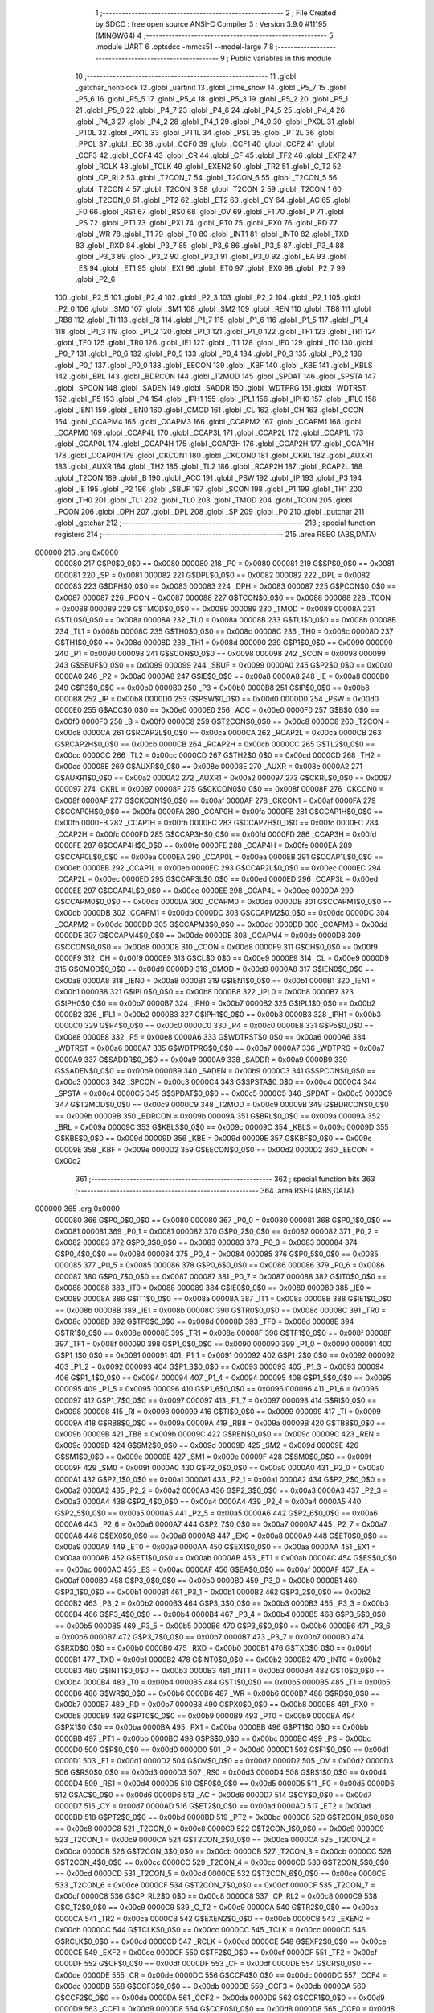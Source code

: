                                       1 ;--------------------------------------------------------
                                      2 ; File Created by SDCC : free open source ANSI-C Compiler
                                      3 ; Version 3.9.0 #11195 (MINGW64)
                                      4 ;--------------------------------------------------------
                                      5 	.module UART
                                      6 	.optsdcc -mmcs51 --model-large
                                      7 	
                                      8 ;--------------------------------------------------------
                                      9 ; Public variables in this module
                                     10 ;--------------------------------------------------------
                                     11 	.globl _getchar_nonblock
                                     12 	.globl _uartinit
                                     13 	.globl _time_show
                                     14 	.globl _P5_7
                                     15 	.globl _P5_6
                                     16 	.globl _P5_5
                                     17 	.globl _P5_4
                                     18 	.globl _P5_3
                                     19 	.globl _P5_2
                                     20 	.globl _P5_1
                                     21 	.globl _P5_0
                                     22 	.globl _P4_7
                                     23 	.globl _P4_6
                                     24 	.globl _P4_5
                                     25 	.globl _P4_4
                                     26 	.globl _P4_3
                                     27 	.globl _P4_2
                                     28 	.globl _P4_1
                                     29 	.globl _P4_0
                                     30 	.globl _PX0L
                                     31 	.globl _PT0L
                                     32 	.globl _PX1L
                                     33 	.globl _PT1L
                                     34 	.globl _PSL
                                     35 	.globl _PT2L
                                     36 	.globl _PPCL
                                     37 	.globl _EC
                                     38 	.globl _CCF0
                                     39 	.globl _CCF1
                                     40 	.globl _CCF2
                                     41 	.globl _CCF3
                                     42 	.globl _CCF4
                                     43 	.globl _CR
                                     44 	.globl _CF
                                     45 	.globl _TF2
                                     46 	.globl _EXF2
                                     47 	.globl _RCLK
                                     48 	.globl _TCLK
                                     49 	.globl _EXEN2
                                     50 	.globl _TR2
                                     51 	.globl _C_T2
                                     52 	.globl _CP_RL2
                                     53 	.globl _T2CON_7
                                     54 	.globl _T2CON_6
                                     55 	.globl _T2CON_5
                                     56 	.globl _T2CON_4
                                     57 	.globl _T2CON_3
                                     58 	.globl _T2CON_2
                                     59 	.globl _T2CON_1
                                     60 	.globl _T2CON_0
                                     61 	.globl _PT2
                                     62 	.globl _ET2
                                     63 	.globl _CY
                                     64 	.globl _AC
                                     65 	.globl _F0
                                     66 	.globl _RS1
                                     67 	.globl _RS0
                                     68 	.globl _OV
                                     69 	.globl _F1
                                     70 	.globl _P
                                     71 	.globl _PS
                                     72 	.globl _PT1
                                     73 	.globl _PX1
                                     74 	.globl _PT0
                                     75 	.globl _PX0
                                     76 	.globl _RD
                                     77 	.globl _WR
                                     78 	.globl _T1
                                     79 	.globl _T0
                                     80 	.globl _INT1
                                     81 	.globl _INT0
                                     82 	.globl _TXD
                                     83 	.globl _RXD
                                     84 	.globl _P3_7
                                     85 	.globl _P3_6
                                     86 	.globl _P3_5
                                     87 	.globl _P3_4
                                     88 	.globl _P3_3
                                     89 	.globl _P3_2
                                     90 	.globl _P3_1
                                     91 	.globl _P3_0
                                     92 	.globl _EA
                                     93 	.globl _ES
                                     94 	.globl _ET1
                                     95 	.globl _EX1
                                     96 	.globl _ET0
                                     97 	.globl _EX0
                                     98 	.globl _P2_7
                                     99 	.globl _P2_6
                                    100 	.globl _P2_5
                                    101 	.globl _P2_4
                                    102 	.globl _P2_3
                                    103 	.globl _P2_2
                                    104 	.globl _P2_1
                                    105 	.globl _P2_0
                                    106 	.globl _SM0
                                    107 	.globl _SM1
                                    108 	.globl _SM2
                                    109 	.globl _REN
                                    110 	.globl _TB8
                                    111 	.globl _RB8
                                    112 	.globl _TI
                                    113 	.globl _RI
                                    114 	.globl _P1_7
                                    115 	.globl _P1_6
                                    116 	.globl _P1_5
                                    117 	.globl _P1_4
                                    118 	.globl _P1_3
                                    119 	.globl _P1_2
                                    120 	.globl _P1_1
                                    121 	.globl _P1_0
                                    122 	.globl _TF1
                                    123 	.globl _TR1
                                    124 	.globl _TF0
                                    125 	.globl _TR0
                                    126 	.globl _IE1
                                    127 	.globl _IT1
                                    128 	.globl _IE0
                                    129 	.globl _IT0
                                    130 	.globl _P0_7
                                    131 	.globl _P0_6
                                    132 	.globl _P0_5
                                    133 	.globl _P0_4
                                    134 	.globl _P0_3
                                    135 	.globl _P0_2
                                    136 	.globl _P0_1
                                    137 	.globl _P0_0
                                    138 	.globl _EECON
                                    139 	.globl _KBF
                                    140 	.globl _KBE
                                    141 	.globl _KBLS
                                    142 	.globl _BRL
                                    143 	.globl _BDRCON
                                    144 	.globl _T2MOD
                                    145 	.globl _SPDAT
                                    146 	.globl _SPSTA
                                    147 	.globl _SPCON
                                    148 	.globl _SADEN
                                    149 	.globl _SADDR
                                    150 	.globl _WDTPRG
                                    151 	.globl _WDTRST
                                    152 	.globl _P5
                                    153 	.globl _P4
                                    154 	.globl _IPH1
                                    155 	.globl _IPL1
                                    156 	.globl _IPH0
                                    157 	.globl _IPL0
                                    158 	.globl _IEN1
                                    159 	.globl _IEN0
                                    160 	.globl _CMOD
                                    161 	.globl _CL
                                    162 	.globl _CH
                                    163 	.globl _CCON
                                    164 	.globl _CCAPM4
                                    165 	.globl _CCAPM3
                                    166 	.globl _CCAPM2
                                    167 	.globl _CCAPM1
                                    168 	.globl _CCAPM0
                                    169 	.globl _CCAP4L
                                    170 	.globl _CCAP3L
                                    171 	.globl _CCAP2L
                                    172 	.globl _CCAP1L
                                    173 	.globl _CCAP0L
                                    174 	.globl _CCAP4H
                                    175 	.globl _CCAP3H
                                    176 	.globl _CCAP2H
                                    177 	.globl _CCAP1H
                                    178 	.globl _CCAP0H
                                    179 	.globl _CKCON1
                                    180 	.globl _CKCON0
                                    181 	.globl _CKRL
                                    182 	.globl _AUXR1
                                    183 	.globl _AUXR
                                    184 	.globl _TH2
                                    185 	.globl _TL2
                                    186 	.globl _RCAP2H
                                    187 	.globl _RCAP2L
                                    188 	.globl _T2CON
                                    189 	.globl _B
                                    190 	.globl _ACC
                                    191 	.globl _PSW
                                    192 	.globl _IP
                                    193 	.globl _P3
                                    194 	.globl _IE
                                    195 	.globl _P2
                                    196 	.globl _SBUF
                                    197 	.globl _SCON
                                    198 	.globl _P1
                                    199 	.globl _TH1
                                    200 	.globl _TH0
                                    201 	.globl _TL1
                                    202 	.globl _TL0
                                    203 	.globl _TMOD
                                    204 	.globl _TCON
                                    205 	.globl _PCON
                                    206 	.globl _DPH
                                    207 	.globl _DPL
                                    208 	.globl _SP
                                    209 	.globl _P0
                                    210 	.globl _putchar
                                    211 	.globl _getchar
                                    212 ;--------------------------------------------------------
                                    213 ; special function registers
                                    214 ;--------------------------------------------------------
                                    215 	.area RSEG    (ABS,DATA)
      000000                        216 	.org 0x0000
                           000080   217 G$P0$0_0$0 == 0x0080
                           000080   218 _P0	=	0x0080
                           000081   219 G$SP$0_0$0 == 0x0081
                           000081   220 _SP	=	0x0081
                           000082   221 G$DPL$0_0$0 == 0x0082
                           000082   222 _DPL	=	0x0082
                           000083   223 G$DPH$0_0$0 == 0x0083
                           000083   224 _DPH	=	0x0083
                           000087   225 G$PCON$0_0$0 == 0x0087
                           000087   226 _PCON	=	0x0087
                           000088   227 G$TCON$0_0$0 == 0x0088
                           000088   228 _TCON	=	0x0088
                           000089   229 G$TMOD$0_0$0 == 0x0089
                           000089   230 _TMOD	=	0x0089
                           00008A   231 G$TL0$0_0$0 == 0x008a
                           00008A   232 _TL0	=	0x008a
                           00008B   233 G$TL1$0_0$0 == 0x008b
                           00008B   234 _TL1	=	0x008b
                           00008C   235 G$TH0$0_0$0 == 0x008c
                           00008C   236 _TH0	=	0x008c
                           00008D   237 G$TH1$0_0$0 == 0x008d
                           00008D   238 _TH1	=	0x008d
                           000090   239 G$P1$0_0$0 == 0x0090
                           000090   240 _P1	=	0x0090
                           000098   241 G$SCON$0_0$0 == 0x0098
                           000098   242 _SCON	=	0x0098
                           000099   243 G$SBUF$0_0$0 == 0x0099
                           000099   244 _SBUF	=	0x0099
                           0000A0   245 G$P2$0_0$0 == 0x00a0
                           0000A0   246 _P2	=	0x00a0
                           0000A8   247 G$IE$0_0$0 == 0x00a8
                           0000A8   248 _IE	=	0x00a8
                           0000B0   249 G$P3$0_0$0 == 0x00b0
                           0000B0   250 _P3	=	0x00b0
                           0000B8   251 G$IP$0_0$0 == 0x00b8
                           0000B8   252 _IP	=	0x00b8
                           0000D0   253 G$PSW$0_0$0 == 0x00d0
                           0000D0   254 _PSW	=	0x00d0
                           0000E0   255 G$ACC$0_0$0 == 0x00e0
                           0000E0   256 _ACC	=	0x00e0
                           0000F0   257 G$B$0_0$0 == 0x00f0
                           0000F0   258 _B	=	0x00f0
                           0000C8   259 G$T2CON$0_0$0 == 0x00c8
                           0000C8   260 _T2CON	=	0x00c8
                           0000CA   261 G$RCAP2L$0_0$0 == 0x00ca
                           0000CA   262 _RCAP2L	=	0x00ca
                           0000CB   263 G$RCAP2H$0_0$0 == 0x00cb
                           0000CB   264 _RCAP2H	=	0x00cb
                           0000CC   265 G$TL2$0_0$0 == 0x00cc
                           0000CC   266 _TL2	=	0x00cc
                           0000CD   267 G$TH2$0_0$0 == 0x00cd
                           0000CD   268 _TH2	=	0x00cd
                           00008E   269 G$AUXR$0_0$0 == 0x008e
                           00008E   270 _AUXR	=	0x008e
                           0000A2   271 G$AUXR1$0_0$0 == 0x00a2
                           0000A2   272 _AUXR1	=	0x00a2
                           000097   273 G$CKRL$0_0$0 == 0x0097
                           000097   274 _CKRL	=	0x0097
                           00008F   275 G$CKCON0$0_0$0 == 0x008f
                           00008F   276 _CKCON0	=	0x008f
                           0000AF   277 G$CKCON1$0_0$0 == 0x00af
                           0000AF   278 _CKCON1	=	0x00af
                           0000FA   279 G$CCAP0H$0_0$0 == 0x00fa
                           0000FA   280 _CCAP0H	=	0x00fa
                           0000FB   281 G$CCAP1H$0_0$0 == 0x00fb
                           0000FB   282 _CCAP1H	=	0x00fb
                           0000FC   283 G$CCAP2H$0_0$0 == 0x00fc
                           0000FC   284 _CCAP2H	=	0x00fc
                           0000FD   285 G$CCAP3H$0_0$0 == 0x00fd
                           0000FD   286 _CCAP3H	=	0x00fd
                           0000FE   287 G$CCAP4H$0_0$0 == 0x00fe
                           0000FE   288 _CCAP4H	=	0x00fe
                           0000EA   289 G$CCAP0L$0_0$0 == 0x00ea
                           0000EA   290 _CCAP0L	=	0x00ea
                           0000EB   291 G$CCAP1L$0_0$0 == 0x00eb
                           0000EB   292 _CCAP1L	=	0x00eb
                           0000EC   293 G$CCAP2L$0_0$0 == 0x00ec
                           0000EC   294 _CCAP2L	=	0x00ec
                           0000ED   295 G$CCAP3L$0_0$0 == 0x00ed
                           0000ED   296 _CCAP3L	=	0x00ed
                           0000EE   297 G$CCAP4L$0_0$0 == 0x00ee
                           0000EE   298 _CCAP4L	=	0x00ee
                           0000DA   299 G$CCAPM0$0_0$0 == 0x00da
                           0000DA   300 _CCAPM0	=	0x00da
                           0000DB   301 G$CCAPM1$0_0$0 == 0x00db
                           0000DB   302 _CCAPM1	=	0x00db
                           0000DC   303 G$CCAPM2$0_0$0 == 0x00dc
                           0000DC   304 _CCAPM2	=	0x00dc
                           0000DD   305 G$CCAPM3$0_0$0 == 0x00dd
                           0000DD   306 _CCAPM3	=	0x00dd
                           0000DE   307 G$CCAPM4$0_0$0 == 0x00de
                           0000DE   308 _CCAPM4	=	0x00de
                           0000D8   309 G$CCON$0_0$0 == 0x00d8
                           0000D8   310 _CCON	=	0x00d8
                           0000F9   311 G$CH$0_0$0 == 0x00f9
                           0000F9   312 _CH	=	0x00f9
                           0000E9   313 G$CL$0_0$0 == 0x00e9
                           0000E9   314 _CL	=	0x00e9
                           0000D9   315 G$CMOD$0_0$0 == 0x00d9
                           0000D9   316 _CMOD	=	0x00d9
                           0000A8   317 G$IEN0$0_0$0 == 0x00a8
                           0000A8   318 _IEN0	=	0x00a8
                           0000B1   319 G$IEN1$0_0$0 == 0x00b1
                           0000B1   320 _IEN1	=	0x00b1
                           0000B8   321 G$IPL0$0_0$0 == 0x00b8
                           0000B8   322 _IPL0	=	0x00b8
                           0000B7   323 G$IPH0$0_0$0 == 0x00b7
                           0000B7   324 _IPH0	=	0x00b7
                           0000B2   325 G$IPL1$0_0$0 == 0x00b2
                           0000B2   326 _IPL1	=	0x00b2
                           0000B3   327 G$IPH1$0_0$0 == 0x00b3
                           0000B3   328 _IPH1	=	0x00b3
                           0000C0   329 G$P4$0_0$0 == 0x00c0
                           0000C0   330 _P4	=	0x00c0
                           0000E8   331 G$P5$0_0$0 == 0x00e8
                           0000E8   332 _P5	=	0x00e8
                           0000A6   333 G$WDTRST$0_0$0 == 0x00a6
                           0000A6   334 _WDTRST	=	0x00a6
                           0000A7   335 G$WDTPRG$0_0$0 == 0x00a7
                           0000A7   336 _WDTPRG	=	0x00a7
                           0000A9   337 G$SADDR$0_0$0 == 0x00a9
                           0000A9   338 _SADDR	=	0x00a9
                           0000B9   339 G$SADEN$0_0$0 == 0x00b9
                           0000B9   340 _SADEN	=	0x00b9
                           0000C3   341 G$SPCON$0_0$0 == 0x00c3
                           0000C3   342 _SPCON	=	0x00c3
                           0000C4   343 G$SPSTA$0_0$0 == 0x00c4
                           0000C4   344 _SPSTA	=	0x00c4
                           0000C5   345 G$SPDAT$0_0$0 == 0x00c5
                           0000C5   346 _SPDAT	=	0x00c5
                           0000C9   347 G$T2MOD$0_0$0 == 0x00c9
                           0000C9   348 _T2MOD	=	0x00c9
                           00009B   349 G$BDRCON$0_0$0 == 0x009b
                           00009B   350 _BDRCON	=	0x009b
                           00009A   351 G$BRL$0_0$0 == 0x009a
                           00009A   352 _BRL	=	0x009a
                           00009C   353 G$KBLS$0_0$0 == 0x009c
                           00009C   354 _KBLS	=	0x009c
                           00009D   355 G$KBE$0_0$0 == 0x009d
                           00009D   356 _KBE	=	0x009d
                           00009E   357 G$KBF$0_0$0 == 0x009e
                           00009E   358 _KBF	=	0x009e
                           0000D2   359 G$EECON$0_0$0 == 0x00d2
                           0000D2   360 _EECON	=	0x00d2
                                    361 ;--------------------------------------------------------
                                    362 ; special function bits
                                    363 ;--------------------------------------------------------
                                    364 	.area RSEG    (ABS,DATA)
      000000                        365 	.org 0x0000
                           000080   366 G$P0_0$0_0$0 == 0x0080
                           000080   367 _P0_0	=	0x0080
                           000081   368 G$P0_1$0_0$0 == 0x0081
                           000081   369 _P0_1	=	0x0081
                           000082   370 G$P0_2$0_0$0 == 0x0082
                           000082   371 _P0_2	=	0x0082
                           000083   372 G$P0_3$0_0$0 == 0x0083
                           000083   373 _P0_3	=	0x0083
                           000084   374 G$P0_4$0_0$0 == 0x0084
                           000084   375 _P0_4	=	0x0084
                           000085   376 G$P0_5$0_0$0 == 0x0085
                           000085   377 _P0_5	=	0x0085
                           000086   378 G$P0_6$0_0$0 == 0x0086
                           000086   379 _P0_6	=	0x0086
                           000087   380 G$P0_7$0_0$0 == 0x0087
                           000087   381 _P0_7	=	0x0087
                           000088   382 G$IT0$0_0$0 == 0x0088
                           000088   383 _IT0	=	0x0088
                           000089   384 G$IE0$0_0$0 == 0x0089
                           000089   385 _IE0	=	0x0089
                           00008A   386 G$IT1$0_0$0 == 0x008a
                           00008A   387 _IT1	=	0x008a
                           00008B   388 G$IE1$0_0$0 == 0x008b
                           00008B   389 _IE1	=	0x008b
                           00008C   390 G$TR0$0_0$0 == 0x008c
                           00008C   391 _TR0	=	0x008c
                           00008D   392 G$TF0$0_0$0 == 0x008d
                           00008D   393 _TF0	=	0x008d
                           00008E   394 G$TR1$0_0$0 == 0x008e
                           00008E   395 _TR1	=	0x008e
                           00008F   396 G$TF1$0_0$0 == 0x008f
                           00008F   397 _TF1	=	0x008f
                           000090   398 G$P1_0$0_0$0 == 0x0090
                           000090   399 _P1_0	=	0x0090
                           000091   400 G$P1_1$0_0$0 == 0x0091
                           000091   401 _P1_1	=	0x0091
                           000092   402 G$P1_2$0_0$0 == 0x0092
                           000092   403 _P1_2	=	0x0092
                           000093   404 G$P1_3$0_0$0 == 0x0093
                           000093   405 _P1_3	=	0x0093
                           000094   406 G$P1_4$0_0$0 == 0x0094
                           000094   407 _P1_4	=	0x0094
                           000095   408 G$P1_5$0_0$0 == 0x0095
                           000095   409 _P1_5	=	0x0095
                           000096   410 G$P1_6$0_0$0 == 0x0096
                           000096   411 _P1_6	=	0x0096
                           000097   412 G$P1_7$0_0$0 == 0x0097
                           000097   413 _P1_7	=	0x0097
                           000098   414 G$RI$0_0$0 == 0x0098
                           000098   415 _RI	=	0x0098
                           000099   416 G$TI$0_0$0 == 0x0099
                           000099   417 _TI	=	0x0099
                           00009A   418 G$RB8$0_0$0 == 0x009a
                           00009A   419 _RB8	=	0x009a
                           00009B   420 G$TB8$0_0$0 == 0x009b
                           00009B   421 _TB8	=	0x009b
                           00009C   422 G$REN$0_0$0 == 0x009c
                           00009C   423 _REN	=	0x009c
                           00009D   424 G$SM2$0_0$0 == 0x009d
                           00009D   425 _SM2	=	0x009d
                           00009E   426 G$SM1$0_0$0 == 0x009e
                           00009E   427 _SM1	=	0x009e
                           00009F   428 G$SM0$0_0$0 == 0x009f
                           00009F   429 _SM0	=	0x009f
                           0000A0   430 G$P2_0$0_0$0 == 0x00a0
                           0000A0   431 _P2_0	=	0x00a0
                           0000A1   432 G$P2_1$0_0$0 == 0x00a1
                           0000A1   433 _P2_1	=	0x00a1
                           0000A2   434 G$P2_2$0_0$0 == 0x00a2
                           0000A2   435 _P2_2	=	0x00a2
                           0000A3   436 G$P2_3$0_0$0 == 0x00a3
                           0000A3   437 _P2_3	=	0x00a3
                           0000A4   438 G$P2_4$0_0$0 == 0x00a4
                           0000A4   439 _P2_4	=	0x00a4
                           0000A5   440 G$P2_5$0_0$0 == 0x00a5
                           0000A5   441 _P2_5	=	0x00a5
                           0000A6   442 G$P2_6$0_0$0 == 0x00a6
                           0000A6   443 _P2_6	=	0x00a6
                           0000A7   444 G$P2_7$0_0$0 == 0x00a7
                           0000A7   445 _P2_7	=	0x00a7
                           0000A8   446 G$EX0$0_0$0 == 0x00a8
                           0000A8   447 _EX0	=	0x00a8
                           0000A9   448 G$ET0$0_0$0 == 0x00a9
                           0000A9   449 _ET0	=	0x00a9
                           0000AA   450 G$EX1$0_0$0 == 0x00aa
                           0000AA   451 _EX1	=	0x00aa
                           0000AB   452 G$ET1$0_0$0 == 0x00ab
                           0000AB   453 _ET1	=	0x00ab
                           0000AC   454 G$ES$0_0$0 == 0x00ac
                           0000AC   455 _ES	=	0x00ac
                           0000AF   456 G$EA$0_0$0 == 0x00af
                           0000AF   457 _EA	=	0x00af
                           0000B0   458 G$P3_0$0_0$0 == 0x00b0
                           0000B0   459 _P3_0	=	0x00b0
                           0000B1   460 G$P3_1$0_0$0 == 0x00b1
                           0000B1   461 _P3_1	=	0x00b1
                           0000B2   462 G$P3_2$0_0$0 == 0x00b2
                           0000B2   463 _P3_2	=	0x00b2
                           0000B3   464 G$P3_3$0_0$0 == 0x00b3
                           0000B3   465 _P3_3	=	0x00b3
                           0000B4   466 G$P3_4$0_0$0 == 0x00b4
                           0000B4   467 _P3_4	=	0x00b4
                           0000B5   468 G$P3_5$0_0$0 == 0x00b5
                           0000B5   469 _P3_5	=	0x00b5
                           0000B6   470 G$P3_6$0_0$0 == 0x00b6
                           0000B6   471 _P3_6	=	0x00b6
                           0000B7   472 G$P3_7$0_0$0 == 0x00b7
                           0000B7   473 _P3_7	=	0x00b7
                           0000B0   474 G$RXD$0_0$0 == 0x00b0
                           0000B0   475 _RXD	=	0x00b0
                           0000B1   476 G$TXD$0_0$0 == 0x00b1
                           0000B1   477 _TXD	=	0x00b1
                           0000B2   478 G$INT0$0_0$0 == 0x00b2
                           0000B2   479 _INT0	=	0x00b2
                           0000B3   480 G$INT1$0_0$0 == 0x00b3
                           0000B3   481 _INT1	=	0x00b3
                           0000B4   482 G$T0$0_0$0 == 0x00b4
                           0000B4   483 _T0	=	0x00b4
                           0000B5   484 G$T1$0_0$0 == 0x00b5
                           0000B5   485 _T1	=	0x00b5
                           0000B6   486 G$WR$0_0$0 == 0x00b6
                           0000B6   487 _WR	=	0x00b6
                           0000B7   488 G$RD$0_0$0 == 0x00b7
                           0000B7   489 _RD	=	0x00b7
                           0000B8   490 G$PX0$0_0$0 == 0x00b8
                           0000B8   491 _PX0	=	0x00b8
                           0000B9   492 G$PT0$0_0$0 == 0x00b9
                           0000B9   493 _PT0	=	0x00b9
                           0000BA   494 G$PX1$0_0$0 == 0x00ba
                           0000BA   495 _PX1	=	0x00ba
                           0000BB   496 G$PT1$0_0$0 == 0x00bb
                           0000BB   497 _PT1	=	0x00bb
                           0000BC   498 G$PS$0_0$0 == 0x00bc
                           0000BC   499 _PS	=	0x00bc
                           0000D0   500 G$P$0_0$0 == 0x00d0
                           0000D0   501 _P	=	0x00d0
                           0000D1   502 G$F1$0_0$0 == 0x00d1
                           0000D1   503 _F1	=	0x00d1
                           0000D2   504 G$OV$0_0$0 == 0x00d2
                           0000D2   505 _OV	=	0x00d2
                           0000D3   506 G$RS0$0_0$0 == 0x00d3
                           0000D3   507 _RS0	=	0x00d3
                           0000D4   508 G$RS1$0_0$0 == 0x00d4
                           0000D4   509 _RS1	=	0x00d4
                           0000D5   510 G$F0$0_0$0 == 0x00d5
                           0000D5   511 _F0	=	0x00d5
                           0000D6   512 G$AC$0_0$0 == 0x00d6
                           0000D6   513 _AC	=	0x00d6
                           0000D7   514 G$CY$0_0$0 == 0x00d7
                           0000D7   515 _CY	=	0x00d7
                           0000AD   516 G$ET2$0_0$0 == 0x00ad
                           0000AD   517 _ET2	=	0x00ad
                           0000BD   518 G$PT2$0_0$0 == 0x00bd
                           0000BD   519 _PT2	=	0x00bd
                           0000C8   520 G$T2CON_0$0_0$0 == 0x00c8
                           0000C8   521 _T2CON_0	=	0x00c8
                           0000C9   522 G$T2CON_1$0_0$0 == 0x00c9
                           0000C9   523 _T2CON_1	=	0x00c9
                           0000CA   524 G$T2CON_2$0_0$0 == 0x00ca
                           0000CA   525 _T2CON_2	=	0x00ca
                           0000CB   526 G$T2CON_3$0_0$0 == 0x00cb
                           0000CB   527 _T2CON_3	=	0x00cb
                           0000CC   528 G$T2CON_4$0_0$0 == 0x00cc
                           0000CC   529 _T2CON_4	=	0x00cc
                           0000CD   530 G$T2CON_5$0_0$0 == 0x00cd
                           0000CD   531 _T2CON_5	=	0x00cd
                           0000CE   532 G$T2CON_6$0_0$0 == 0x00ce
                           0000CE   533 _T2CON_6	=	0x00ce
                           0000CF   534 G$T2CON_7$0_0$0 == 0x00cf
                           0000CF   535 _T2CON_7	=	0x00cf
                           0000C8   536 G$CP_RL2$0_0$0 == 0x00c8
                           0000C8   537 _CP_RL2	=	0x00c8
                           0000C9   538 G$C_T2$0_0$0 == 0x00c9
                           0000C9   539 _C_T2	=	0x00c9
                           0000CA   540 G$TR2$0_0$0 == 0x00ca
                           0000CA   541 _TR2	=	0x00ca
                           0000CB   542 G$EXEN2$0_0$0 == 0x00cb
                           0000CB   543 _EXEN2	=	0x00cb
                           0000CC   544 G$TCLK$0_0$0 == 0x00cc
                           0000CC   545 _TCLK	=	0x00cc
                           0000CD   546 G$RCLK$0_0$0 == 0x00cd
                           0000CD   547 _RCLK	=	0x00cd
                           0000CE   548 G$EXF2$0_0$0 == 0x00ce
                           0000CE   549 _EXF2	=	0x00ce
                           0000CF   550 G$TF2$0_0$0 == 0x00cf
                           0000CF   551 _TF2	=	0x00cf
                           0000DF   552 G$CF$0_0$0 == 0x00df
                           0000DF   553 _CF	=	0x00df
                           0000DE   554 G$CR$0_0$0 == 0x00de
                           0000DE   555 _CR	=	0x00de
                           0000DC   556 G$CCF4$0_0$0 == 0x00dc
                           0000DC   557 _CCF4	=	0x00dc
                           0000DB   558 G$CCF3$0_0$0 == 0x00db
                           0000DB   559 _CCF3	=	0x00db
                           0000DA   560 G$CCF2$0_0$0 == 0x00da
                           0000DA   561 _CCF2	=	0x00da
                           0000D9   562 G$CCF1$0_0$0 == 0x00d9
                           0000D9   563 _CCF1	=	0x00d9
                           0000D8   564 G$CCF0$0_0$0 == 0x00d8
                           0000D8   565 _CCF0	=	0x00d8
                           0000AE   566 G$EC$0_0$0 == 0x00ae
                           0000AE   567 _EC	=	0x00ae
                           0000BE   568 G$PPCL$0_0$0 == 0x00be
                           0000BE   569 _PPCL	=	0x00be
                           0000BD   570 G$PT2L$0_0$0 == 0x00bd
                           0000BD   571 _PT2L	=	0x00bd
                           0000BC   572 G$PSL$0_0$0 == 0x00bc
                           0000BC   573 _PSL	=	0x00bc
                           0000BB   574 G$PT1L$0_0$0 == 0x00bb
                           0000BB   575 _PT1L	=	0x00bb
                           0000BA   576 G$PX1L$0_0$0 == 0x00ba
                           0000BA   577 _PX1L	=	0x00ba
                           0000B9   578 G$PT0L$0_0$0 == 0x00b9
                           0000B9   579 _PT0L	=	0x00b9
                           0000B8   580 G$PX0L$0_0$0 == 0x00b8
                           0000B8   581 _PX0L	=	0x00b8
                           0000C0   582 G$P4_0$0_0$0 == 0x00c0
                           0000C0   583 _P4_0	=	0x00c0
                           0000C1   584 G$P4_1$0_0$0 == 0x00c1
                           0000C1   585 _P4_1	=	0x00c1
                           0000C2   586 G$P4_2$0_0$0 == 0x00c2
                           0000C2   587 _P4_2	=	0x00c2
                           0000C3   588 G$P4_3$0_0$0 == 0x00c3
                           0000C3   589 _P4_3	=	0x00c3
                           0000C4   590 G$P4_4$0_0$0 == 0x00c4
                           0000C4   591 _P4_4	=	0x00c4
                           0000C5   592 G$P4_5$0_0$0 == 0x00c5
                           0000C5   593 _P4_5	=	0x00c5
                           0000C6   594 G$P4_6$0_0$0 == 0x00c6
                           0000C6   595 _P4_6	=	0x00c6
                           0000C7   596 G$P4_7$0_0$0 == 0x00c7
                           0000C7   597 _P4_7	=	0x00c7
                           0000E8   598 G$P5_0$0_0$0 == 0x00e8
                           0000E8   599 _P5_0	=	0x00e8
                           0000E9   600 G$P5_1$0_0$0 == 0x00e9
                           0000E9   601 _P5_1	=	0x00e9
                           0000EA   602 G$P5_2$0_0$0 == 0x00ea
                           0000EA   603 _P5_2	=	0x00ea
                           0000EB   604 G$P5_3$0_0$0 == 0x00eb
                           0000EB   605 _P5_3	=	0x00eb
                           0000EC   606 G$P5_4$0_0$0 == 0x00ec
                           0000EC   607 _P5_4	=	0x00ec
                           0000ED   608 G$P5_5$0_0$0 == 0x00ed
                           0000ED   609 _P5_5	=	0x00ed
                           0000EE   610 G$P5_6$0_0$0 == 0x00ee
                           0000EE   611 _P5_6	=	0x00ee
                           0000EF   612 G$P5_7$0_0$0 == 0x00ef
                           0000EF   613 _P5_7	=	0x00ef
                                    614 ;--------------------------------------------------------
                                    615 ; overlayable register banks
                                    616 ;--------------------------------------------------------
                                    617 	.area REG_BANK_0	(REL,OVR,DATA)
      000000                        618 	.ds 8
                                    619 ;--------------------------------------------------------
                                    620 ; internal ram data
                                    621 ;--------------------------------------------------------
                                    622 	.area DSEG    (DATA)
                                    623 ;--------------------------------------------------------
                                    624 ; overlayable items in internal ram 
                                    625 ;--------------------------------------------------------
                                    626 ;--------------------------------------------------------
                                    627 ; indirectly addressable internal ram data
                                    628 ;--------------------------------------------------------
                                    629 	.area ISEG    (DATA)
                                    630 ;--------------------------------------------------------
                                    631 ; absolute internal ram data
                                    632 ;--------------------------------------------------------
                                    633 	.area IABS    (ABS,DATA)
                                    634 	.area IABS    (ABS,DATA)
                                    635 ;--------------------------------------------------------
                                    636 ; bit data
                                    637 ;--------------------------------------------------------
                                    638 	.area BSEG    (BIT)
                                    639 ;--------------------------------------------------------
                                    640 ; paged external ram data
                                    641 ;--------------------------------------------------------
                                    642 	.area PSEG    (PAG,XDATA)
                                    643 ;--------------------------------------------------------
                                    644 ; external ram data
                                    645 ;--------------------------------------------------------
                                    646 	.area XSEG    (XDATA)
                           000000   647 LUART.putchar$c$1_0$17==.
      00043A                        648 _putchar_c_65536_17:
      00043A                        649 	.ds 2
                                    650 ;--------------------------------------------------------
                                    651 ; absolute external ram data
                                    652 ;--------------------------------------------------------
                                    653 	.area XABS    (ABS,XDATA)
                                    654 ;--------------------------------------------------------
                                    655 ; external initialized ram data
                                    656 ;--------------------------------------------------------
                                    657 	.area XISEG   (XDATA)
                                    658 	.area HOME    (CODE)
                                    659 	.area GSINIT0 (CODE)
                                    660 	.area GSINIT1 (CODE)
                                    661 	.area GSINIT2 (CODE)
                                    662 	.area GSINIT3 (CODE)
                                    663 	.area GSINIT4 (CODE)
                                    664 	.area GSINIT5 (CODE)
                                    665 	.area GSINIT  (CODE)
                                    666 	.area GSFINAL (CODE)
                                    667 	.area CSEG    (CODE)
                                    668 ;--------------------------------------------------------
                                    669 ; global & static initialisations
                                    670 ;--------------------------------------------------------
                                    671 	.area HOME    (CODE)
                                    672 	.area GSINIT  (CODE)
                                    673 	.area GSFINAL (CODE)
                                    674 	.area GSINIT  (CODE)
                                    675 ;--------------------------------------------------------
                                    676 ; Home
                                    677 ;--------------------------------------------------------
                                    678 	.area HOME    (CODE)
                                    679 	.area HOME    (CODE)
                                    680 ;--------------------------------------------------------
                                    681 ; code
                                    682 ;--------------------------------------------------------
                                    683 	.area CSEG    (CODE)
                                    684 ;------------------------------------------------------------
                                    685 ;Allocation info for local variables in function 'uartinit'
                                    686 ;------------------------------------------------------------
                           000000   687 	G$uartinit$0$0 ==.
                           000000   688 	C$UART.c$5$0_0$16 ==.
                                    689 ;	UART.c:5: void uartinit()
                                    690 ;	-----------------------------------------
                                    691 ;	 function uartinit
                                    692 ;	-----------------------------------------
      002A56                        693 _uartinit:
                           000007   694 	ar7 = 0x07
                           000006   695 	ar6 = 0x06
                           000005   696 	ar5 = 0x05
                           000004   697 	ar4 = 0x04
                           000003   698 	ar3 = 0x03
                           000002   699 	ar2 = 0x02
                           000001   700 	ar1 = 0x01
                           000000   701 	ar0 = 0x00
                           000000   702 	C$UART.c$7$1_0$16 ==.
                                    703 ;	UART.c:7: TMOD = 0x20;
      002A56 75 89 20         [24]  704 	mov	_TMOD,#0x20
                           000003   705 	C$UART.c$8$1_0$16 ==.
                                    706 ;	UART.c:8: SCON = 0x50;
      002A59 75 98 50         [24]  707 	mov	_SCON,#0x50
                           000006   708 	C$UART.c$9$1_0$16 ==.
                                    709 ;	UART.c:9: TH1 = 0xFD;
      002A5C 75 8D FD         [24]  710 	mov	_TH1,#0xfd
                           000009   711 	C$UART.c$10$1_0$16 ==.
                                    712 ;	UART.c:10: TR1 =1;
                                    713 ;	assignBit
      002A5F D2 8E            [12]  714 	setb	_TR1
                           00000B   715 	C$UART.c$11$1_0$16 ==.
                                    716 ;	UART.c:11: }
                           00000B   717 	C$UART.c$11$1_0$16 ==.
                           00000B   718 	XG$uartinit$0$0 ==.
      002A61 22               [24]  719 	ret
                                    720 ;------------------------------------------------------------
                                    721 ;Allocation info for local variables in function 'putchar'
                                    722 ;------------------------------------------------------------
                                    723 ;c                         Allocated with name '_putchar_c_65536_17'
                                    724 ;------------------------------------------------------------
                           00000C   725 	G$putchar$0$0 ==.
                           00000C   726 	C$UART.c$12$1_0$18 ==.
                                    727 ;	UART.c:12: int putchar(int c)
                                    728 ;	-----------------------------------------
                                    729 ;	 function putchar
                                    730 ;	-----------------------------------------
      002A62                        731 _putchar:
      002A62 AF 83            [24]  732 	mov	r7,dph
      002A64 E5 82            [12]  733 	mov	a,dpl
      002A66 90 04 3A         [24]  734 	mov	dptr,#_putchar_c_65536_17
      002A69 F0               [24]  735 	movx	@dptr,a
      002A6A EF               [12]  736 	mov	a,r7
      002A6B A3               [24]  737 	inc	dptr
      002A6C F0               [24]  738 	movx	@dptr,a
                           000017   739 	C$UART.c$14$1_0$18 ==.
                                    740 ;	UART.c:14: while(!TI);                         // checking the TI interrupt bit, when it sets, the data is sent
      002A6D                        741 00101$:
                           000017   742 	C$UART.c$15$1_0$18 ==.
                                    743 ;	UART.c:15: TI=0;
                                    744 ;	assignBit
      002A6D 10 99 02         [24]  745 	jbc	_TI,00114$
      002A70 80 FB            [24]  746 	sjmp	00101$
      002A72                        747 00114$:
                           00001C   748 	C$UART.c$16$1_0$18 ==.
                                    749 ;	UART.c:16: SBUF = c;
      002A72 90 04 3A         [24]  750 	mov	dptr,#_putchar_c_65536_17
      002A75 E0               [24]  751 	movx	a,@dptr
      002A76 FE               [12]  752 	mov	r6,a
      002A77 A3               [24]  753 	inc	dptr
      002A78 E0               [24]  754 	movx	a,@dptr
      002A79 8E 99            [24]  755 	mov	_SBUF,r6
                           000025   756 	C$UART.c$17$1_0$18 ==.
                                    757 ;	UART.c:17: return 1;
      002A7B 90 00 01         [24]  758 	mov	dptr,#0x0001
                           000028   759 	C$UART.c$18$1_0$18 ==.
                                    760 ;	UART.c:18: }
                           000028   761 	C$UART.c$18$1_0$18 ==.
                           000028   762 	XG$putchar$0$0 ==.
      002A7E 22               [24]  763 	ret
                                    764 ;------------------------------------------------------------
                                    765 ;Allocation info for local variables in function 'getchar'
                                    766 ;------------------------------------------------------------
                           000029   767 	G$getchar$0$0 ==.
                           000029   768 	C$UART.c$19$1_0$19 ==.
                                    769 ;	UART.c:19: int getchar()
                                    770 ;	-----------------------------------------
                                    771 ;	 function getchar
                                    772 ;	-----------------------------------------
      002A7F                        773 _getchar:
                           000029   774 	C$UART.c$21$1_0$19 ==.
                                    775 ;	UART.c:21: while(!RI)
      002A7F                        776 00101$:
      002A7F 20 98 05         [24]  777 	jb	_RI,00103$
                           00002C   778 	C$UART.c$23$2_0$20 ==.
                                    779 ;	UART.c:23: time_show();
      002A82 12 25 8E         [24]  780 	lcall	_time_show
      002A85 80 F8            [24]  781 	sjmp	00101$
      002A87                        782 00103$:
                           000031   783 	C$UART.c$25$1_0$19 ==.
                                    784 ;	UART.c:25: RI=0;
                                    785 ;	assignBit
      002A87 C2 98            [12]  786 	clr	_RI
                           000033   787 	C$UART.c$26$1_0$19 ==.
                                    788 ;	UART.c:26: return SBUF;
      002A89 AE 99            [24]  789 	mov	r6,_SBUF
      002A8B 7F 00            [12]  790 	mov	r7,#0x00
      002A8D 8E 82            [24]  791 	mov	dpl,r6
      002A8F 8F 83            [24]  792 	mov	dph,r7
                           00003B   793 	C$UART.c$27$1_0$19 ==.
                                    794 ;	UART.c:27: }
                           00003B   795 	C$UART.c$27$1_0$19 ==.
                           00003B   796 	XG$getchar$0$0 ==.
      002A91 22               [24]  797 	ret
                                    798 ;------------------------------------------------------------
                                    799 ;Allocation info for local variables in function 'getchar_nonblock'
                                    800 ;------------------------------------------------------------
                           00003C   801 	G$getchar_nonblock$0$0 ==.
                           00003C   802 	C$UART.c$28$1_0$21 ==.
                                    803 ;	UART.c:28: int getchar_nonblock()
                                    804 ;	-----------------------------------------
                                    805 ;	 function getchar_nonblock
                                    806 ;	-----------------------------------------
      002A92                        807 _getchar_nonblock:
                           00003C   808 	C$UART.c$30$1_0$21 ==.
                                    809 ;	UART.c:30: if(RI)
                           00003C   810 	C$UART.c$32$2_0$22 ==.
                                    811 ;	UART.c:32: RI=0;
                                    812 ;	assignBit
      002A92 10 98 02         [24]  813 	jbc	_RI,00110$
      002A95 80 0A            [24]  814 	sjmp	00102$
      002A97                        815 00110$:
                           000041   816 	C$UART.c$33$2_0$22 ==.
                                    817 ;	UART.c:33: return SBUF;
      002A97 AE 99            [24]  818 	mov	r6,_SBUF
      002A99 7F 00            [12]  819 	mov	r7,#0x00
      002A9B 8E 82            [24]  820 	mov	dpl,r6
      002A9D 8F 83            [24]  821 	mov	dph,r7
      002A9F 80 06            [24]  822 	sjmp	00104$
      002AA1                        823 00102$:
                           00004B   824 	C$UART.c$38$2_0$23 ==.
                                    825 ;	UART.c:38: time_show();
      002AA1 12 25 8E         [24]  826 	lcall	_time_show
                           00004E   827 	C$UART.c$39$2_0$23 ==.
                                    828 ;	UART.c:39: return 0;
      002AA4 90 00 00         [24]  829 	mov	dptr,#0x0000
      002AA7                        830 00104$:
                           000051   831 	C$UART.c$42$1_0$21 ==.
                                    832 ;	UART.c:42: }
                           000051   833 	C$UART.c$42$1_0$21 ==.
                           000051   834 	XG$getchar_nonblock$0$0 ==.
      002AA7 22               [24]  835 	ret
                                    836 	.area CSEG    (CODE)
                                    837 	.area CONST   (CODE)
                                    838 	.area XINIT   (CODE)
                                    839 	.area CABS    (ABS,CODE)
